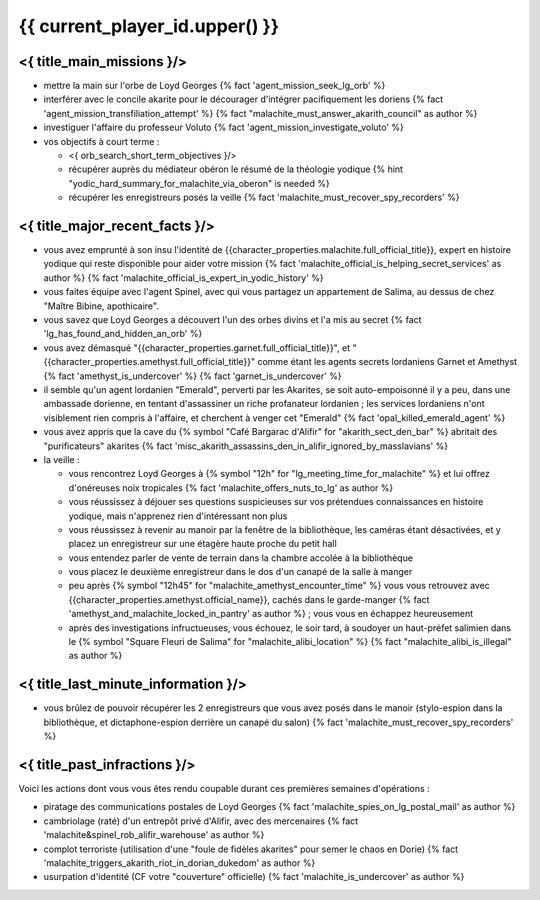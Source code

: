 {{ current_player_id.upper() }}
##################################

<{ title_main_missions }/>
=============================================================

- mettre la main sur l'orbe de Loyd Georges {% fact 'agent_mission_seek_lg_orb' %}
- interférer avec le concile akarite pour le décourager d'intégrer pacifiquement les doriens {% fact 'agent_mission_transfiliation_attempt' %} {% fact "malachite_must_answer_akarith_council" as author %}
- investiguer l'affaire du professeur Voluto {% fact 'agent_mission_investigate_voluto' %}

- vos objectifs à court terme :

  - <{ orb_search_short_term_objectives }/>
  - récupérer auprès du médiateur obéron le résumé de la théologie yodique {% hint "yodic_hard_summary_for_malachite_via_oberon" is needed %}
  - récupérer les enregistreurs posés la veille {% fact 'malachite_must_recover_spy_recorders' %}


<{ title_major_recent_facts }/>
=========================================================

- vous avez emprunté à son insu l'identité de {{character_properties.malachite.full_official_title}}, expert en histoire yodique qui reste disponible pour aider votre mission {% fact 'malachite_official_is_helping_secret_services' as author %} {% fact 'malachite_official_is_expert_in_yodic_history' %}
- vous faites équipe avec l'agent Spinel, avec qui vous partagez un appartement de Salima, au dessus de chez "Maître Bibine, apothicaire".
- vous savez que Loyd Georges a découvert l'un des orbes divins et l'a mis au secret {% fact 'lg_has_found_and_hidden_an_orb' %}
- vous avez démasqué "{{character_properties.garnet.full_official_title}}", et "{{character_properties.amethyst.full_official_title}}" comme étant les agents secrets lordaniens Garnet et Amethyst {% fact 'amethyst_is_undercover' %} {% fact 'garnet_is_undercover' %}

- il semble qu'un agent lordanien "Emerald", perverti par les Akarites, se soit auto-empoisonné il y a peu, dans une ambassade dorienne, en tentant d'assassiner un riche profanateur lordanien ; les services lordaniens n'ont visiblement rien compris à l'affaire, et cherchent à venger cet "Emerald" {% fact 'opal_killed_emerald_agent' %}
- vous avez appris que la cave du {% symbol "Café Bargarac d'Alifir" for "akarith_sect_den_bar" %} abritait des "purificateurs" akarites {% fact 'misc_akarith_assassins_den_in_alifir_ignored_by_masslavians' %}

- la veille :

  - vous rencontrez Loyd Georges à {% symbol "12h" for "lg_meeting_time_for_malachite" %} et lui offrez d'onéreuses noix tropicales {% fact 'malachite_offers_nuts_to_lg' as author %}
  - vous réussissez à déjouer ses questions suspicieuses sur vos prétendues connaissances en histoire yodique, mais n'apprenez rien d'intéressant non plus
  - vous réussissez à revenir au manoir par la fenêtre de la bibliothèque, les caméras étant désactivées, et y placez un enregistreur sur une étagère haute proche du petit hall
  - vous entendez parler de vente de terrain dans la chambre accolée à la bibliothèque
  - vous placez le deuxième enregistreur dans le dos d'un canapé de la salle à manger
  - peu après {% symbol "12h45" for "malachite_amethyst_encounter_time" %} vous vous retrouvez avec {{character_properties.amethyst.official_name}}, cachés dans le garde-manger {% fact 'amethyst_and_malachite_locked_in_pantry' as author %} ; vous vous en échappez heureusement
  - après des investigations infructueuses, vous échouez, le soir tard, à soudoyer un haut-préfet salimien dans le {% symbol "Square Fleuri de Salima" for "malachite_alibi_location" %} {% fact "malachite_alibi_is_illegal" as author %}



<{ title_last_minute_information }/>
============================================

- vous brûlez de pouvoir récupérer les 2 enregistreurs que vous avez posés dans le manoir (stylo-espion dans la bibliothèque, et dictaphone-espion derrière un canapé du salon)  {% fact 'malachite_must_recover_spy_recorders' %}


<{ title_past_infractions }/>
===============================

Voici les actions dont vous vous êtes rendu coupable durant ces premières semaines d'opérations :

- piratage des communications postales de Loyd Georges {% fact 'malachite_spies_on_lg_postal_mail' as author %}
- cambriolage (raté) d'un entrepôt privé d'Alifir, avec des mercenaires {% fact 'malachite&spinel_rob_alifir_warehouse' as author %}
- complot terroriste (utilisation d'une "foule de fidèles akarites" pour semer le chaos en Dorie) {% fact 'malachite_triggers_akarith_riot_in_dorian_dukedom' as author %}
- usurpation d'identité (CF votre "couverture" officielle) {% fact 'malachite_is_undercover' as author %}

